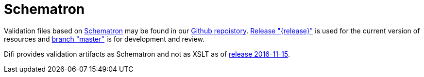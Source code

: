 [appendix]
= Schematron [[appendix-schematron]]

Validation files based on link:http://www.schematron.com/[Schematron] may be found in our link:{link-github}[Github repoistory].
link:{link-github}/tree/{release}[Release "{release}"] is used for the current version of resources and link:{link-github}/tree/master[branch "master"] is for development and review.

Difi provides validation artifacts as Schematron and not as XSLT as of link:/ehf/guide/release/2016-11-15/[release 2016-11-15].
